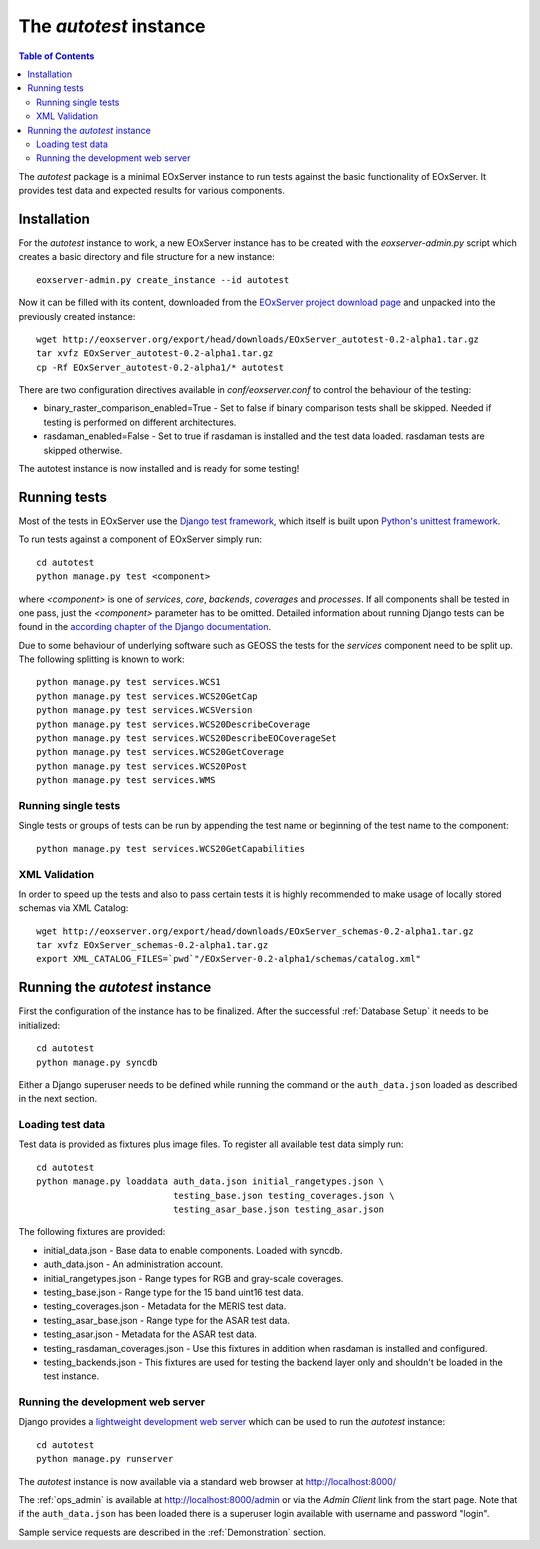 .. Autotest
  #-----------------------------------------------------------------------------
  # $Id$
  #
  # Project: EOxServer <http://eoxserver.org>
  # Authors: Stephan Krause <stephan.krause@eox.at>
  #          Stephan Meissl <stephan.meissl@eox.at>
  #          Fabian Schindler <fabian.schindler@eox.at>
  #
  #-----------------------------------------------------------------------------
  # Copyright (C) 2011 EOX IT Services GmbH
  #
  # Permission is hereby granted, free of charge, to any person obtaining a copy
  # of this software and associated documentation files (the "Software"), to
  # deal in the Software without restriction, including without limitation the
  # rights to use, copy, modify, merge, publish, distribute, sublicense, and/or
  # sell copies of the Software, and to permit persons to whom the Software is
  # furnished to do so, subject to the following conditions:
  #
  # The above copyright notice and this permission notice shall be included in
  # all copies of this Software or works derived from this Software.
  #
  # THE SOFTWARE IS PROVIDED "AS IS", WITHOUT WARRANTY OF ANY KIND, EXPRESS OR
  # IMPLIED, INCLUDING BUT NOT LIMITED TO THE WARRANTIES OF MERCHANTABILITY,
  # FITNESS FOR A PARTICULAR PURPOSE AND NONINFRINGEMENT. IN NO EVENT SHALL THE
  # AUTHORS OR COPYRIGHT HOLDERS BE LIABLE FOR ANY CLAIM, DAMAGES OR OTHER
  # LIABILITY, WHETHER IN AN ACTION OF CONTRACT, TORT OR OTHERWISE, ARISING 
  # FROM, OUT OF OR IN CONNECTION WITH THE SOFTWARE OR THE USE OR OTHER DEALINGS
  # IN THE SOFTWARE.
  #-----------------------------------------------------------------------------

.. index::
    single: Autotest

.. _Autotest:

The *autotest* instance
=======================

.. contents:: Table of Contents
    :depth: 3
    :backlinks: top

The *autotest* package is a minimal EOxServer instance to run tests against
the basic functionality of EOxServer. It provides test data and expected
results for various components.


Installation
------------

For the *autotest* instance to work, a new EOxServer instance has to be created
with the `eoxserver-admin.py` script which creates a basic directory and file
structure for a new instance:
::

    eoxserver-admin.py create_instance --id autotest

Now it can be filled with its content, downloaded from the `EOxServer project
download page <http://http://eoxserver.org/wiki/Download>`_ and unpacked into
the previously created instance:
::

    wget http://eoxserver.org/export/head/downloads/EOxServer_autotest-0.2-alpha1.tar.gz
    tar xvfz EOxServer_autotest-0.2-alpha1.tar.gz
    cp -Rf EOxServer_autotest-0.2-alpha1/* autotest

There are two configuration directives available in *conf/eoxserver.conf* to 
control the behaviour of the testing:

* binary_raster_comparison_enabled=True - Set to false if binary comparison 
  tests shall be skipped. Needed if testing is performed on different 
  architectures.
* rasdaman_enabled=False - Set to true if rasdaman is installed and the test 
  data loaded. rasdaman tests are skipped otherwise.

The autotest instance is now installed and is ready for some testing!

Running tests
-------------

Most of the tests in EOxServer use the `Django test framework
<https://docs.djangoproject.com/en/1.3/topics/testing/>`_, which itself is
built upon `Python's unittest framework
<http://docs.python.org/library/unittest.html>`_.

To run tests against a component of EOxServer simply run:
::

    cd autotest
    python manage.py test <component>

where `<component>` is one of `services`, `core`, `backends`, `coverages` and 
`processes`. If all components shall be tested in one pass, just the 
`<component>` parameter has to be omitted. Detailed information about running 
Django tests can be found in the `according chapter of the Django documentation 
<https://docs.djangoproject.com/en/1.3/topics/testing/#running-tests>`_.

Due to some behaviour of underlying software such as GEOSS the tests for the 
`services` component need to be split up. The following splitting is known to 
work:
::

    python manage.py test services.WCS1
    python manage.py test services.WCS20GetCap
    python manage.py test services.WCSVersion
    python manage.py test services.WCS20DescribeCoverage
    python manage.py test services.WCS20DescribeEOCoverageSet
    python manage.py test services.WCS20GetCoverage
    python manage.py test services.WCS20Post
    python manage.py test services.WMS

Running single tests
~~~~~~~~~~~~~~~~~~~~

Single tests or groups of tests can be run by appending the test name or 
beginning of the test name to the component:
::

    python manage.py test services.WCS20GetCapabilities

XML Validation
~~~~~~~~~~~~~~

In order to speed up the tests and also to pass certain tests it is highly 
recommended to make usage of locally stored schemas via XML Catalog:
::

    wget http://eoxserver.org/export/head/downloads/EOxServer_schemas-0.2-alpha1.tar.gz
    tar xvfz EOxServer_schemas-0.2-alpha1.tar.gz
    export XML_CATALOG_FILES=`pwd`"/EOxServer-0.2-alpha1/schemas/catalog.xml"

Running the *autotest* instance
-------------------------------

First the configuration of the instance has to be finalized. After the 
successful :ref:`Database Setup` it needs to be initialized:
::

    cd autotest
    python manage.py syncdb

Either a Django superuser needs to be defined while running the command or the 
``auth_data.json`` loaded as described in the next section.

Loading test data 
~~~~~~~~~~~~~~~~~

Test data is provided as fixtures plus image files. To register all available 
test data simply run:
::

    cd autotest
    python manage.py loaddata auth_data.json initial_rangetypes.json \
                              testing_base.json testing_coverages.json \
                              testing_asar_base.json testing_asar.json 

The following fixtures are provided:

* initial_data.json - Base data to enable components. Loaded with syncdb.
* auth_data.json - An administration account.
* initial_rangetypes.json - Range types for RGB and gray-scale coverages.
* testing_base.json - Range type for the 15 band uint16 test data.
* testing_coverages.json - Metadata for the MERIS test data.
* testing_asar_base.json - Range type for the ASAR test data.
* testing_asar.json - Metadata for the ASAR test data.
* testing_rasdaman_coverages.json - Use this fixtures in addition when
  rasdaman is installed and configured.
* testing_backends.json - This fixtures are used for testing the backend
  layer only and shouldn't be loaded in the test instance.

Running the development web server
~~~~~~~~~~~~~~~~~~~~~~~~~~~~~~~~~~

Django provides a `lightweight development web server <https://docs.djangoprojec
t.com/en/dev/ref/django-admin/#runserver-port-or-address-port>`_ which can be 
used to run the *autotest* instance:
::

    cd autotest
    python manage.py runserver

The *autotest* instance is now available via a standard web browser at 
http://localhost:8000/

The :ref:`ops_admin` is available at http://localhost:8000/admin or via the 
*Admin Client* link from the start page. Note that if the ``auth_data.json`` 
has been loaded there is a superuser login available with username and password 
"login".

Sample service requests are described in the :ref:`Demonstration` section.
